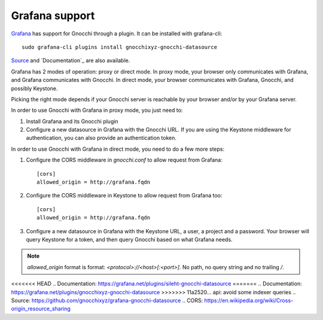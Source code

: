 =================
Grafana support
=================

`Grafana`_ has support for Gnocchi through a plugin. It can be installed with
grafana-cli::

     sudo grafana-cli plugins install gnocchixyz-gnocchi-datasource

`Source`_ and `Documentation`_ are also available.

Grafana has 2 modes of operation: proxy or direct mode. In proxy mode, your
browser only communicates with Grafana, and Grafana communicates with Gnocchi.
In direct mode, your browser communicates with Grafana, Gnocchi, and possibly
Keystone.

Picking the right mode depends if your Gnocchi server is reachable by your
browser and/or by your Grafana server.

In order to use Gnocchi with Grafana in proxy mode, you just need to:

1. Install Grafana and its Gnocchi plugin
2. Configure a new datasource in Grafana with the Gnocchi URL.
   If you are using the Keystone middleware for authentication, you can also
   provide an authentication token.

In order to use Gnocchi with Grafana in direct mode, you need to do a few more
steps:

1. Configure the CORS middleware in `gnocchi.conf` to allow request from
   Grafana::

     [cors]
     allowed_origin = http://grafana.fqdn

2. Configure the CORS middleware in Keystone to allow request from Grafana too::

     [cors]
     allowed_origin = http://grafana.fqdn

3. Configure a new datasource in Grafana with the Keystone URL, a user, a
   project and a password. Your browser will query Keystone for a token, and
   then query Gnocchi based on what Grafana needs.

.. note::

    `allowed_origin` format is format: `<protocol>://<host>[:<port>]`. No path,
    no query string and no trailing `/`.

.. image:: _static/grafana-screenshot.png
  :align: center
  :alt: Grafana screenshot

.. _`Grafana`: http://grafana.org
<<<<<<< HEAD
.. _`Documentation`: https://grafana.net/plugins/sileht-gnocchi-datasource
=======
.. _`Documentation`: https://grafana.net/plugins/gnocchixyz-gnocchi-datasource
>>>>>>> 11a2520... api: avoid some indexer queries
.. _`Source`: https://github.com/gnocchixyz/grafana-gnocchi-datasource
.. _`CORS`: https://en.wikipedia.org/wiki/Cross-origin_resource_sharing
